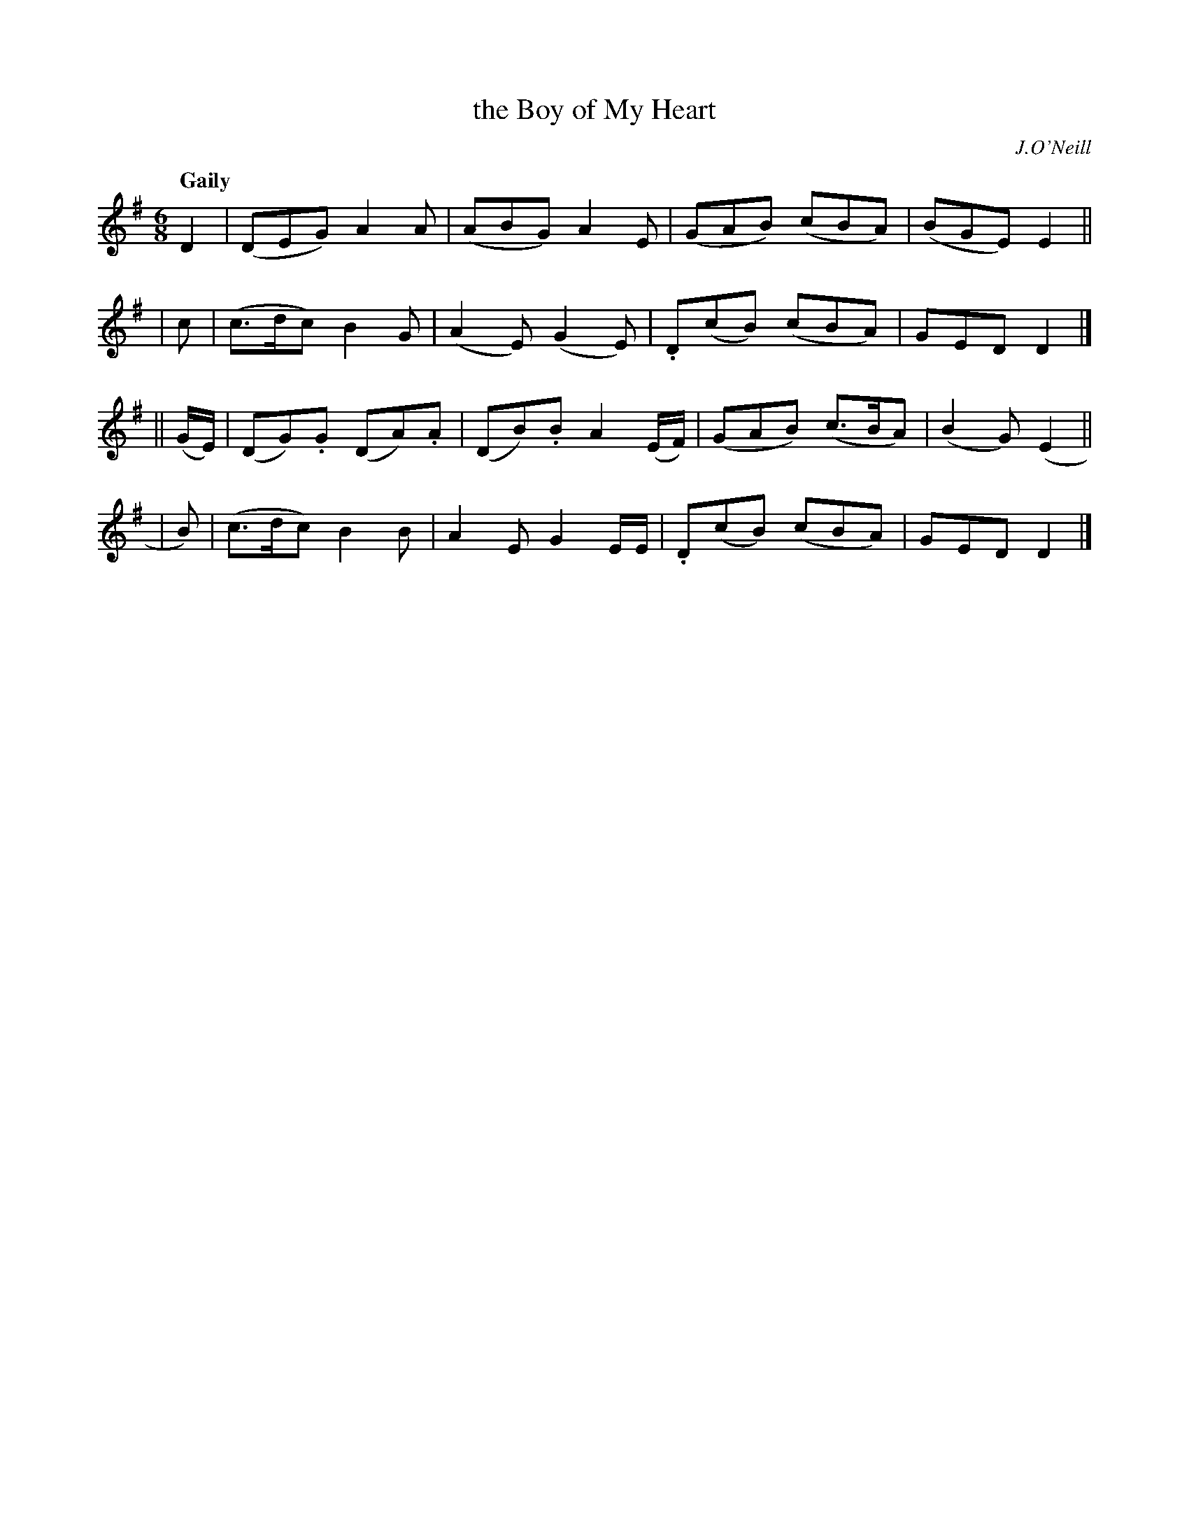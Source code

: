 X: 261
T: the Boy of My Heart
R: air, jig
%S: s:4 b:16(4+4+4+4)
B: O'Neill's 1850 #261
O: J.O'Neill
Z: 1997 by John Chambers <jc@trillian.mit.edu>
Q: "Gaily"
M: 6/8
L: 1/8
K: G
    D2    | (DEG)   A2A   | (ABG)  A2E      | (GAB) (cBA)  | (BGE)  E2 ||
|   c     | (c>dc)  B2G   | (A2E) (G2E)     |.D(cB) (cBA)  |  GED   D2 |]
|| (G/E/) | (DG).G (DA).A | (DB).B A2(E/F/) | (GAB) (c>BA) | (B2G) (E2 ||
|      B) | (c>dc)  B2B   | A2E    G2E/E/   |.D(cB) (cBA)  |  GED   D2 |]
